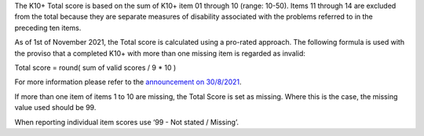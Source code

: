 The K10+ Total score is based on the sum of K10+ item 01 through 10 (range: 10-50).
Items 11 through 14 are excluded from the total because they are separate
measures of disability associated with the problems referred to in the preceding
ten items.

As of 1st of November 2021, the Total score is calculated using a
pro-rated approach. The following formula is used with the proviso that a
completed K10+ with more than one missing item is regarded as invalid:

Total score = round( sum of valid scores / 9 * 10 )

For more information please refer to the `announcement on 30/8/2021 <https://pmhc-mds.com/communications/#/2021/08/30/notification-of-planned-K10-scoring-change/>`__.

If more than one item of items 1 to 10 are missing, the Total Score is set as
missing. Where this is the case, the missing value used should be 99.

When reporting individual item scores use ‘99 - Not stated / Missing’.
